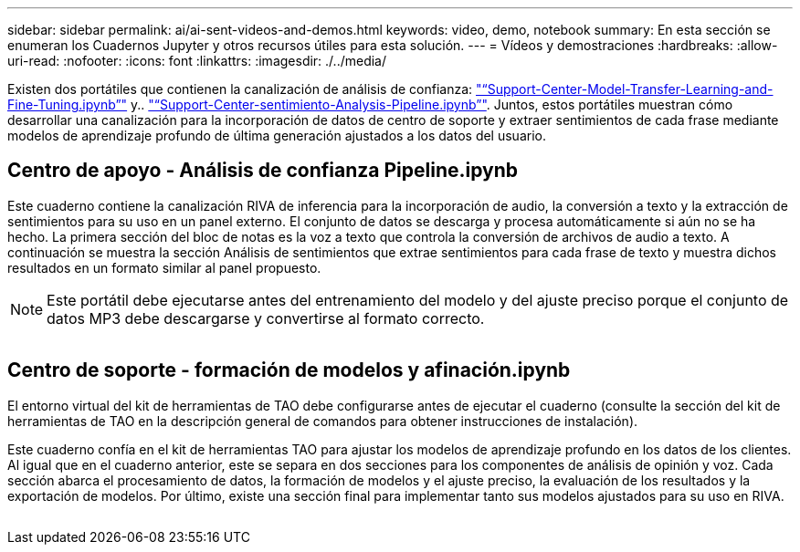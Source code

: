 ---
sidebar: sidebar 
permalink: ai/ai-sent-videos-and-demos.html 
keywords: video, demo, notebook 
summary: En esta sección se enumeran los Cuadernos Jupyter y otros recursos útiles para esta solución. 
---
= Vídeos y demostraciones
:hardbreaks:
:allow-uri-read: 
:nofooter: 
:icons: font
:linkattrs: 
:imagesdir: ./../media/


[role="lead"]
Existen dos portátiles que contienen la canalización de análisis de confianza: https://nbviewer.jupyter.org/github/NetAppDocs/netapp-solutions/blob/main/media/Support-Center-Model-Transfer-Learning-and-Fine-Tuning.ipynb["“Support-Center-Model-Transfer-Learning-and-Fine-Tuning.ipynb”"] y.. link:https://nbviewer.jupyter.org/github/NetAppDocs/netapp-solutions/blob/main/media/Support-Center-Sentiment-Analysis-Pipeline.ipynb["“Support-Center-sentimiento-Analysis-Pipeline.ipynb”"]. Juntos, estos portátiles muestran cómo desarrollar una canalización para la incorporación de datos de centro de soporte y extraer sentimientos de cada frase mediante modelos de aprendizaje profundo de última generación ajustados a los datos del usuario.



== Centro de apoyo - Análisis de confianza Pipeline.ipynb

Este cuaderno contiene la canalización RIVA de inferencia para la incorporación de audio, la conversión a texto y la extracción de sentimientos para su uso en un panel externo. El conjunto de datos se descarga y procesa automáticamente si aún no se ha hecho. La primera sección del bloc de notas es la voz a texto que controla la conversión de archivos de audio a texto. A continuación se muestra la sección Análisis de sentimientos que extrae sentimientos para cada frase de texto y muestra dichos resultados en un formato similar al panel propuesto.


NOTE: Este portátil debe ejecutarse antes del entrenamiento del modelo y del ajuste preciso porque el conjunto de datos MP3 debe descargarse y convertirse al formato correcto.

image:ai-sent-image12.png[""]



== Centro de soporte - formación de modelos y afinación.ipynb

El entorno virtual del kit de herramientas de TAO debe configurarse antes de ejecutar el cuaderno (consulte la sección del kit de herramientas de TAO en la descripción general de comandos para obtener instrucciones de instalación).

Este cuaderno confía en el kit de herramientas TAO para ajustar los modelos de aprendizaje profundo en los datos de los clientes. Al igual que en el cuaderno anterior, este se separa en dos secciones para los componentes de análisis de opinión y voz. Cada sección abarca el procesamiento de datos, la formación de modelos y el ajuste preciso, la evaluación de los resultados y la exportación de modelos. Por último, existe una sección final para implementar tanto sus modelos ajustados para su uso en RIVA.

image:ai-sent-image13.png[""]
